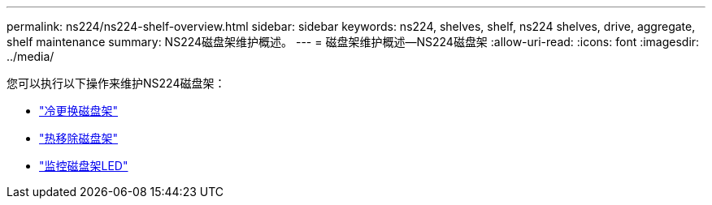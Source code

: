 ---
permalink: ns224/ns224-shelf-overview.html 
sidebar: sidebar 
keywords: ns224, shelves, shelf, ns224 shelves, drive, aggregate, shelf maintenance 
summary: NS224磁盘架维护概述。 
---
= 磁盘架维护概述—NS224磁盘架
:allow-uri-read: 
:icons: font
:imagesdir: ../media/


[role="lead"]
您可以执行以下操作来维护NS224磁盘架：

* link:cold-replace-shelf.html["冷更换磁盘架"]
* link:hot-remove-shelf.html["热移除磁盘架"]
* link:service-monitor-leds.html["监控磁盘架LED"]

